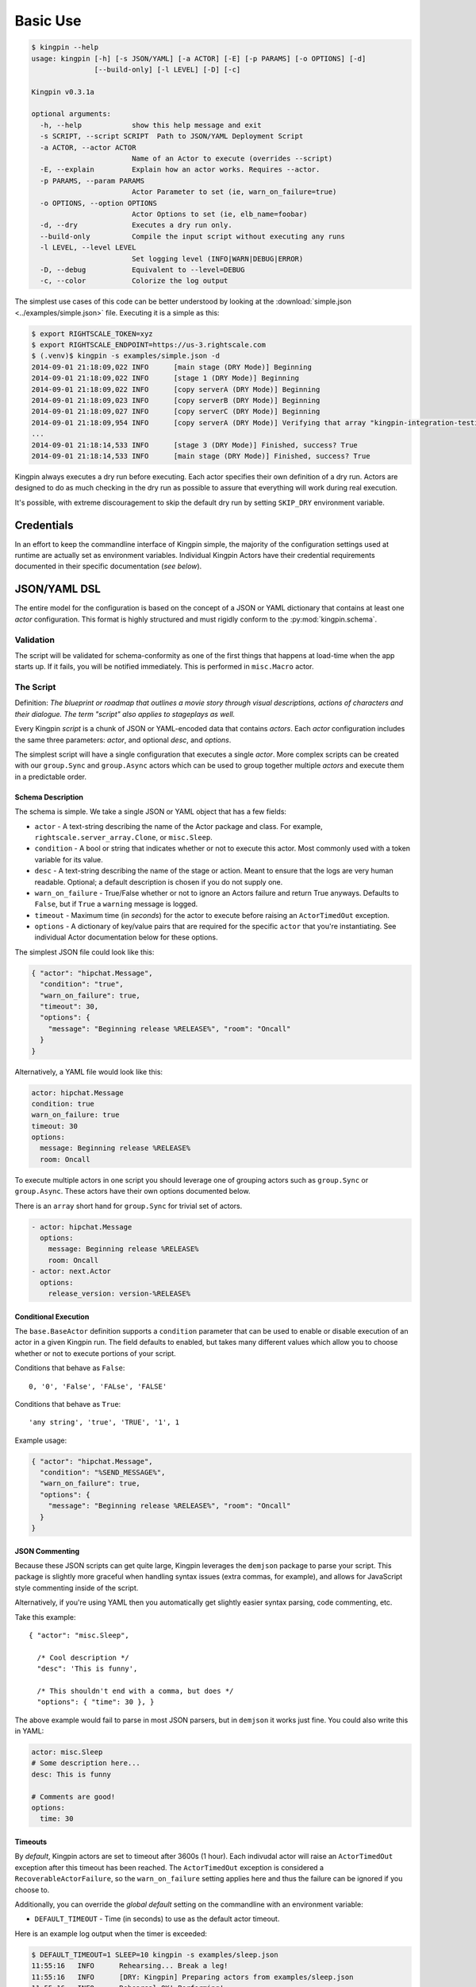 Basic Use
---------

.. code-block:: guess

    $ kingpin --help
    usage: kingpin [-h] [-s JSON/YAML] [-a ACTOR] [-E] [-p PARAMS] [-o OPTIONS] [-d]
                   [--build-only] [-l LEVEL] [-D] [-c]

    Kingpin v0.3.1a

    optional arguments:
      -h, --help            show this help message and exit
      -s SCRIPT, --script SCRIPT  Path to JSON/YAML Deployment Script
      -a ACTOR, --actor ACTOR
                            Name of an Actor to execute (overrides --script)
      -E, --explain         Explain how an actor works. Requires --actor.
      -p PARAMS, --param PARAMS
                            Actor Parameter to set (ie, warn_on_failure=true)
      -o OPTIONS, --option OPTIONS
                            Actor Options to set (ie, elb_name=foobar)
      -d, --dry             Executes a dry run only.
      --build-only          Compile the input script without executing any runs
      -l LEVEL, --level LEVEL
                            Set logging level (INFO|WARN|DEBUG|ERROR)
      -D, --debug           Equivalent to --level=DEBUG
      -c, --color           Colorize the log output

The simplest use cases of this code can be better understood by looking at the
:download:`simple.json <../examples/simple.json>` file. Executing it is a
simple as this:

.. code-block:: bash

    $ export RIGHTSCALE_TOKEN=xyz
    $ export RIGHTSCALE_ENDPOINT=https://us-3.rightscale.com
    $ (.venv)$ kingpin -s examples/simple.json -d
    2014-09-01 21:18:09,022 INFO      [main stage (DRY Mode)] Beginning
    2014-09-01 21:18:09,022 INFO      [stage 1 (DRY Mode)] Beginning
    2014-09-01 21:18:09,022 INFO      [copy serverA (DRY Mode)] Beginning
    2014-09-01 21:18:09,023 INFO      [copy serverB (DRY Mode)] Beginning
    2014-09-01 21:18:09,027 INFO      [copy serverC (DRY Mode)] Beginning
    2014-09-01 21:18:09,954 INFO      [copy serverA (DRY Mode)] Verifying that array "kingpin-integration-testing" exists
    ...
    2014-09-01 21:18:14,533 INFO      [stage 3 (DRY Mode)] Finished, success? True
    2014-09-01 21:18:14,533 INFO      [main stage (DRY Mode)] Finished, success? True

Kingpin always executes a dry run before executing. Each actor specifies their
own definition of a dry run. Actors are designed to do as much checking in the
dry run as possible to assure that everything will work during real execution.

It's possible, with extreme discouragement to skip the default dry run by
setting ``SKIP_DRY`` environment variable.

Credentials
~~~~~~~~~~~

In an effort to keep the commandline interface of Kingpin simple, the majority
of the configuration settings used at runtime are actually set as environment
variables. Individual Kingpin Actors have their credential requirements
documented in their specific documentation (*see below*).

JSON/YAML DSL
~~~~~~~~~~~~~

The entire model for the configuration is based on the concept of a JSON or
YAML dictionary that contains at least one *actor* configuration. This
format is highly structured and must rigidly conform to the
:py:mod:`kingpin.schema`.

Validation
^^^^^^^^^^
The script will be validated for schema-conformity as one of the first
things that happens at load-time when the app starts up. If it fails, you will
be notified immediately. This is performed in ``misc.Macro`` actor.

The Script
^^^^^^^^^^

Definition: *The blueprint or roadmap that outlines a movie story through
visual descriptions, actions of characters and their dialogue. The term
"script" also applies to stageplays as well.*

Every Kingpin *script* is a chunk of JSON or YAML-encoded data that contains
*actors*.  Each *actor* configuration includes the same three parameters:
*actor*, and optional *desc*, and *options*.

The simplest script will have a single configuration that executes a single
*actor*. More complex scripts can be created with our ``group.Sync`` and
``group.Async`` actors which can be used to group together multiple *actors* and
execute them in a predictable order.

Schema Description
''''''''''''''''''

The schema is simple. We take a single JSON or YAML object that has a few
fields:

-  ``actor`` - A text-string describing the name of the Actor package
   and class. For example, ``rightscale.server_array.Clone``, or ``misc.Sleep``.
-  ``condition`` - A bool or string that indicates whether or not to
   execute this actor. Most commonly used with a token variable for its value.
-  ``desc`` - A text-string describing the name of the stage or action.
   Meant to ensure that the logs are very human readable. Optional; a
   default description is chosen if you do not supply one.
-  ``warn_on_failure`` - True/False whether or not to ignore an Actors
   failure and return True anyways. Defaults to ``False``, but if ``True``
   a ``warning`` message is logged.
-  ``timeout`` - Maximum time (in *seconds*) for the actor to execute
   before raising an ``ActorTimedOut`` exception.
-  ``options`` - A dictionary of key/value pairs that are required for
   the specific ``actor`` that you're instantiating. See individual Actor
   documentation below for these options.

The simplest JSON file could look like this:

.. code-block:: json

    { "actor": "hipchat.Message",
      "condition": "true",
      "warn_on_failure": true,
      "timeout": 30,
      "options": {
        "message": "Beginning release %RELEASE%", "room": "Oncall"
      }
    }

Alternatively, a YAML file would look like this:

.. code-block:: yaml

    actor: hipchat.Message
    condition: true
    warn_on_failure: true
    timeout: 30
    options:
      message: Beginning release %RELEASE%
      room: Oncall

To execute multiple actors in one script you should leverage one of grouping
actors such as ``group.Sync`` or ``group.Async``. These actors have their own
options documented below.

There is an ``array`` short hand for ``group.Sync`` for trivial set of actors.

.. code-block:: yaml

    - actor: hipchat.Message
      options:
        message: Beginning release %RELEASE%
        room: Oncall
    - actor: next.Actor
      options:
        release_version: version-%RELEASE%

Conditional Execution
'''''''''''''''''''''

The ``base.BaseActor`` definition supports a ``condition`` parameter that can be
used to enable or disable execution of an actor in a given Kingpin run. The
field defaults to enabled, but takes many different values which allow you to
choose whether or not to execute portions of your script.

Conditions that behave as ``False``::

    0, '0', 'False', 'FALse', 'FALSE'

Conditions that behave as ``True``::

    'any string', 'true', 'TRUE', '1', 1

Example usage:

.. code-block:: json

    { "actor": "hipchat.Message",
      "condition": "%SEND_MESSAGE%",
      "warn_on_failure": true,
      "options": {
        "message": "Beginning release %RELEASE%", "room": "Oncall"
      }
    }

JSON Commenting
'''''''''''''''

Because these JSON scripts can get quite large, Kingpin leverages the
``demjson`` package to parse your script. This package is slightly more graceful
when handling syntax issues (extra commas, for example), and allows for
JavaScript style commenting inside of the script.

Alternatively, if you're using YAML then you automatically get slightly easier
syntax parsing, code commenting, etc.

Take this example::

    { "actor": "misc.Sleep",

      /* Cool description */
      "desc": 'This is funny',

      /* This shouldn't end with a comma, but does */
      "options": { "time": 30 }, }

The above example would fail to parse in most JSON parsers, but in ``demjson``
it works just fine. You could also write this in YAML:

.. code-block:: yaml

    actor: misc.Sleep
    # Some description here...
    desc: This is funny

    # Comments are good!
    options:
      time: 30

Timeouts
''''''''

By *default*, Kingpin actors are set to timeout after 3600s (1 hour).  Each
indivudal actor will raise an ``ActorTimedOut`` exception after this timeout has
been reached. The ``ActorTimedOut`` exception is considered a
``RecoverableActorFailure``, so the ``warn_on_failure`` setting applies here and
thus the failure can be ignored if you choose to.

Additionally, you can override the *global default* setting on the commandline
with an environment variable:

-  ``DEFAULT_TIMEOUT`` - Time (in seconds) to use as the default actor
   timeout.

Here is an example log output when the timer is exceeded:

.. code-block:: bash

    $ DEFAULT_TIMEOUT=1 SLEEP=10 kingpin -s examples/sleep.json
    11:55:16   INFO      Rehearsing... Break a leg!
    11:55:16   INFO      [DRY: Kingpin] Preparing actors from examples/sleep.json
    11:55:16   INFO      Rehearsal OK! Performing!
    11:55:16   INFO      Lights, camera ... action!
    11:55:16   INFO      [Kingpin] Preparing actors from examples/sleep.json
    11:55:17   ERROR     [Kingpin] kingpin.actors.misc.Macro._execute() execution exceeded deadline: 1s
    11:55:17   ERROR     [Sleep for some amount of time] kingpin.actors.misc.Sleep._execute() execution exceeded deadline: 1s
    11:55:17   CRITICAL  [Kingpin] kingpin.actors.misc.Macro._execute() execution exceeded deadline: 1s
    11:55:17   CRITICAL  [Sleep for some amount of time] kingpin.actors.misc.Sleep._execute() execution exceeded deadline: 1s
    11:55:17   ERROR     Kingpin encountered mistakes during the play.
    11:55:17   ERROR     kingpin.actors.misc.Macro._execute() execution exceeded deadline: 1s

*Disabling the Timeout*

You can disable the timeout on any actor by setting ``timeout: 0`` in
your JSON.

*Group Actor Timeouts*

Group actors are special -- as they do nothing but execute other actors.
Although they support the ``timeout: x`` setting, they default to disabling the
timeout (``timeout: 0``). This is done because the individual timeouts are
generally owned by the individual actors. A single actor that fails will
propagate its exception up the chain and through the Group actor just like any
other actor failure.

As an example... If you take the following example code:

.. code-block:: json

    { "desc": "Outer group",
      "actor": "group.Sync",
      "options": {
        "acts": [
          { "desc": "Sleep 10 seconds, but fail",
            "actor": "misc.Sleep",
            "timeout": 1,
            "warn_on_failure": true,
            "options": {
              "sleep": 10
            }
          },
          { "desc": "Sleep 2 seconds, but don't fail",
            "actor": "misc.Sleep",
            "options": {
              "sleep": 2
            }
          }
        ]
      }
    }

The first ``misc.Sleep`` actor will fail, but only warn (``warn_on_failure=True``)
about the failure. The parent ``group.Sync`` actor will continue on and allow the
second ``misc.Sleep`` actor to continue.

.. _token_replacement:

Token-replacement
'''''''''''''''''

*Environmental Tokens*

In an effort to allow for more re-usable JSON files, *tokens* can be inserted
into the JSON/YAML file like this ``%TOKEN_NAME%``. These will then be
dynamically swapped with environment variables found at execution time. Any
missing environment variables will cause the JSON parsing to fail and will
notify you immediately.

For an example, take a look at the :download:`complex.json
<../examples/complex.json>` file, and these examples of execution.

.. code-block:: bash

    # Here we forget to set any environment variables
    $ kingpin -s examples/complex.json -d
    2014-09-01 21:29:47,373 ERROR     Invalid Configuration Detected: Found un-matched tokens in JSON string: ['%RELEASE%', '%OLD_RELEASE%']

    # Here we set one variable, but miss the other one
    $ RELEASE=0001a kingpin -s examples/complex.json -d
    2014-09-01 21:29:56,027 ERROR     Invalid Configuration Detected: Found un-matched tokens in JSON string: ['%OLD_RELEASE%']

    # Finally we set both variables and the code begins...
    $ OLD_RELEASE=0000a RELEASE=0001a kingpin -s examples/complex.json -d
    2014-09-01 21:30:03,886 INFO      [Main (DRY Mode)] Beginning
    2014-09-01 21:30:03,886 INFO      [Hipchat: Notify Oncall Room (DRY Mode)] Beginning
    2014-09-01 21:30:03,886 INFO      [Hipchat: Notify Oncall Room (DRY Mode)] Sending message "Beginning release 0001a" to Hipchat room "Oncall"
    ...

*Default values for variables*

Tokens and Contexts can have default values specified after a pipe `|` in the variable name. Example with tokens:

*sleeper.json*

.. code-block:: json

    { "actor": "misc.Sleep",
      "desc": "Sleeping because %DESC%",
      "options": {
        "sleep": "%SLEEP|60%"
      }
    }

*Deep Nested Tokens and Macros (new in 0.4.0)*

In order to allow for more complex Kingpin script definitions with
:py:mod:`misc.Macro`, :py:mod:`group.Sync` and :py:mod:`group.Async` actors,
Kingpin allows for environmental and manually defined tokens to be passed down
from actor to actor. Here's a fairly trivial example. Take this simple
``sleeper.json`` example that relies on a ``%SLEEP%`` and ``%DESC%`` token.


*sleeper.json*

.. code-block:: json

    { "actor": "misc.Sleep",
      "desc": "Sleeping because %DESC%",
      "options": {
        "sleep": "%SLEEP%"
      }
    }

One way to run this would be via the command line with the `$SLEEP`
and `$DESC` environment variable set (*output stripped a bit for
readability*):

.. code-block:: bash

    $ SKIP_DRY=1 DESC=pigs SLEEP=0.1 kingpin --debug --script sleeper.json
    [Kingpin] Checking for required options: ['macro']
    [Kingpin] Initialized (warn_on_failure=False, strict_init_context=True)
    [Kingpin] Preparing actors from sleeper.json
    [Kingpin] Parsing <open file u'sleeper.json', mode 'r' at 0x10c8ad150>
    [Kingpin] Validating schema for sleeper.json
    Building Actor "misc.Sleep" with args: {'init_tokens': '<hidden>', u'options': {u'sleep': u'0.1'}, u'desc': u'Sleeping because pigs'}
    [Sleeping because pigs] Checking for required options: ['sleep']
    [Sleeping because pigs] Initialized (warn_on_failure=False, strict_init_context=True)
    
    Lights, camera ... action!
    
    [Kingpin] Beginning
    [Kingpin] Condition True evaluates to True
    [Kingpin] kingpin.actors.misc.Macro._execute() deadline: None(s)
    [Sleeping because pigs] Beginning
    [Sleeping because pigs] Condition True evaluates to True
    [Sleeping because pigs] kingpin.actors.misc.Sleep._execute() deadline: 3600(s)
    [Sleeping because pigs] Sleeping for 0.1 seconds
    [Sleeping because pigs] Finished successfully, return value: None
    [Sleeping because pigs] kingpin.actors.misc.Sleep.execute() execution time: 0.11s
    [Kingpin] Finished successfully, return value: None
    [Kingpin] kingpin.actors.misc.Macro.execute() execution time: 0.11s


Another way to run this would be with a wrapper script that sets the ``%DESC%``
for you, but still leaves the ``%SLEEP%`` token up to you:

*wrapper.json*

.. code-block:: json

  { "actor": "misc.Macro",
    "options": {
      "macro": "sleeper.json",
      "tokens": {
        "DESC": "flying-pigs"
      }
    }
  }

Now, watch us instantiate this wrapper - with `$DESC` and `$SLEEP` set.
Notice how ``%DESC%`` is overridden by the token from the JSON wrapper?

.. code-block:: bash

  $ SKIP_DRY=1 DESC=pigs SLEEP=0.1 kingpin --debug --script wrapper.json

  [Kingpin] Checking for required options: ['macro']
  [Kingpin] Initialized (warn_on_failure=False, strict_init_context=True)
  [Kingpin] Preparing actors from wrapper.json
  [Kingpin] Parsing <open file u'wrapper.json', mode 'r' at 0x10f52f150>
  [Kingpin] Validating schema for wrapper.json
  Building Actor "misc.Macro" with args: {'init_tokens': '<hidden>', u'options': {u'tokens': {u'DESC': u'flying-pigs'}, u'macro': u'sleeper.json'}}
  [Macro: sleeper.json] Checking for required options: ['macro']
  [Macro: sleeper.json] Initialized (warn_on_failure=False, strict_init_context=True)
  [Macro: sleeper.json] Preparing actors from sleeper.json
  [Macro: sleeper.json] Parsing <open file u'sleeper.json', mode 'r' at 0x10f52f1e0>
  [Macro: sleeper.json] Validating schema for sleeper.json
  Building Actor "misc.Sleep" with args: {'init_tokens': '<hidden>', u'options': {u'sleep': u'0.1'}, u'desc': u'Sleeping because flying-pigs'}
  [Sleeping because flying-pigs] Checking for required options: ['sleep']
  [Sleeping because flying-pigs] Initialized (warn_on_failure=False, strict_init_context=True)
  
  Lights, camera ... action!
  
  [Kingpin] Beginning
  [Kingpin] Condition True evaluates to True
  [Kingpin] kingpin.actors.misc.Macro._execute() deadline: None(s)
  [Macro: sleeper.json] Beginning
  [Macro: sleeper.json] Condition True evaluates to True
  [Macro: sleeper.json] kingpin.actors.misc.Macro._execute() deadline: None(s)
  [Sleeping because flying-pigs] Beginning
  [Sleeping because flying-pigs] Condition True evaluates to True
  [Sleeping because flying-pigs] kingpin.actors.misc.Sleep._execute() deadline: 3600(s)
  [Sleeping because flying-pigs] Sleeping for 0.1 seconds
  [Sleeping because flying-pigs] Finished successfully, return value: None
  [Sleeping because flying-pigs] kingpin.actors.misc.Sleep.execute() execution time: 0.10s
  [Macro: sleeper.json] Finished successfully, return value: None
  [Macro: sleeper.json] kingpin.actors.misc.Macro.execute() execution time: 0.10s
  [Kingpin] Finished successfully, return value: None
  [Kingpin] kingpin.actors.misc.Macro.execute() execution time: 0.11s

*Contextual Tokens*

Once the initial JSON files have been loaded up, we have a second layer of
*tokens* that can be referenced. These tokens are known as *contextual tokens*.
These *contextual tokens* are used during-runtime to swap out *strings* with
*variables*. Currently only the ``group.Sync`` and ``group.Async`` actors have the
ability to define usable tokens, but any actor can then reference these tokens.

*Contextual tokens for simple variable behavior*

.. code-block:: json

    { "desc": "Send out hipchat notifications",
      "actor": "group.Sync",
      "options": {
          "contexts": [ { "ROOM": "Systems" } ],
          "acts": [
              { "desc": "Notify {ROOM}",
                "actor": "hipchat.Message",
                "options": {
                  "room": "{ROOM}",
                    "message": "Hey room .. I'm done with something"
                }
              }
          ]
      }
    }

.. code-block:: bash

    2015-01-14 15:03:16,840 INFO      [DRY: Send out hipchat notifications] Beginning 1 actions
    2015-01-14 15:03:16,840 INFO      [DRY: Notify Systems] Sending message "Hey room .. I'm done with something" to Hipchat room "Systems"

*Contextual tokens used for iteration*

.. code-block:: json

    { "actor": "group.Async",
      "options": {
        "contexts": [
          { "ROOM": "Engineering", "WISDOM": "Get back to work" },
          { "ROOM": "Cust Service", "WISDOM": "Have a nice day" }
        ],
        "acts": [
          { "desc": "Notify {ROOM}",
            "actor": "hipchat.Message",
            "options": {
                "room": "{ROOM}",
                "message": "Hey room .. I'm done with the release. {WISDOM}"
            }
          }
        ]
      }
    }

.. code-block:: bash

    2015-01-14 15:02:22,165 INFO      [DRY: kingpin.actor.group.Async] Beginning 2 actions
    2015-01-14 15:02:22,165 INFO      [DRY: Notify Engineering] Sending message "Hey room .. I'm done with the release. Get back to work" to Hipchat room "Engineering"
    2015-01-14 15:02:22,239 INFO      [DRY: Notify Cust Service] Sending message "Hey room .. I'm done with the release. Have a nice day" to Hipchat room "Cust Service"

Contextual tokens stored in separate file
'''''''''''''''''''''''''''''''''''''''''

When multiple Kingpin JSON files need to leverage the same context for
different purposes it is useful to put the contexts into a stand alone file and
then reference that file. Context files support `token-replacement`_ just like
:py:mod:`misc.Macro` actor. See example below.

*kingpin.json*

.. code-block:: json

    { "desc": "Send ending notifications...",
      "actor": "group.Async",
      "options": {
        "contexts": "data/notification-rooms.json",
        "acts": [
          { "desc": "Notify {ROOM}",
            "actor": "hipchat.Message",
            "options": {
                "room": "{ROOM}",
                "message": "Hey room .. I'm done with the release. {WISDOM}"
            }
          }
        ]
      }
    }

*data/notification-rooms.json*

.. code-block:: json

    [
      { "ROOM": "Engineering", "WISDOM": "%USER% says: Get back to work" },
      { "ROOM": "Cust Service", "WISDOM": "%USER% says: Have a nice day" }
    ]

Early Actor Instantiation
'''''''''''''''''''''''''

Again, in an effort to prevent mid-run errors, we pre-instantiate all Actor
objects all at once before we ever begin executing code. This ensures that
major typos or misconfigurations in the JSON will be caught early on.

You can test the correctness of all actor instantiation without executing
a run or a dry-run by passing in the `--build-only` flag. Kingpin will exit
with status 0 on success and status 1 if any actor instantiations have failed.


Command-line Execution without JSON
~~~~~~~~~~~~~~~~~~~~~~~~~~~~~~~~~~~

For the simple case of executing a single actor without too many options, you
are able to pass these options in on the commandline to avoid writing any JSON.

.. code-block:: bash

    $ kingpin --actor misc.Sleep --explain
    Sleeps for an arbitrary number of seconds.

    **Options**

    :sleep:
      Integer of seconds to sleep.

    **Examples**

    .. code-block:: json

       { "actor": "misc.Sleep",
         "desc": "Sleep for 60 seconds",
         "options": {
           "sleep": 60
         }
       }

    **Dry Mode**

    Fully supported -- does not actually sleep, just pretends to.

``--explain`` provides the same text that is available in this used in this
documentation.


.. code-block:: bash

    $ kingpin --actor misc.Sleep --param warn_on_failure=true --option sleep=5
    17:54:53   INFO      Rehearsing... Break a leg!
    17:54:53   INFO      [DRY: Kingpin] Preparing actors from {"actor":"misc.Sleep","desc":"Commandline Execution","options":{"sleep":"5"},"warn_on_failure":"true"}
    17:54:53   INFO      Rehearsal OK! Performing!
    17:54:53   INFO      [Kingpin] Preparing actors from {"actor":"misc.Sleep","desc":"Commandline Execution","options":{"sleep":"5"},"warn_on_failure":"true"}
    17:54:53   INFO
    17:54:53   WARNING   Lights, camera ... action!
    17:54:53   INFO

You can stack as many ``--option`` and ``--param`` command line options as you wish.

.. code-block:: bash

    $ kingpin --actor misc.Sleep --param warn_on_failure=true --param condition=false --option "sleep=0.1"
    17:59:46   INFO      Rehearsing... Break a leg!
    17:59:46   INFO      [DRY: Kingpin] Preparing actors from {"actor":"misc.Sleep","condition":"false","desc":"Commandline Execution","options":{"sleep":"0.1"},"warn_on_failure":"true"}
    17:59:46   WARNING   [DRY: Commandline Execution] Skipping execution. Condition: false
    17:59:46   INFO      Rehearsal OK! Performing!
    17:59:46   INFO      [Kingpin] Preparing actors from {"actor":"misc.Sleep","condition":"false","desc":"Commandline Execution","options":{"sleep":"0.1"},"warn_on_failure":"true"}
    17:59:46   INFO
    17:59:46   WARNING   Lights, camera ... action!
    17:59:46   INFO
    17:59:46   WARNING   [Commandline Execution] Skipping execution. Condition: false

